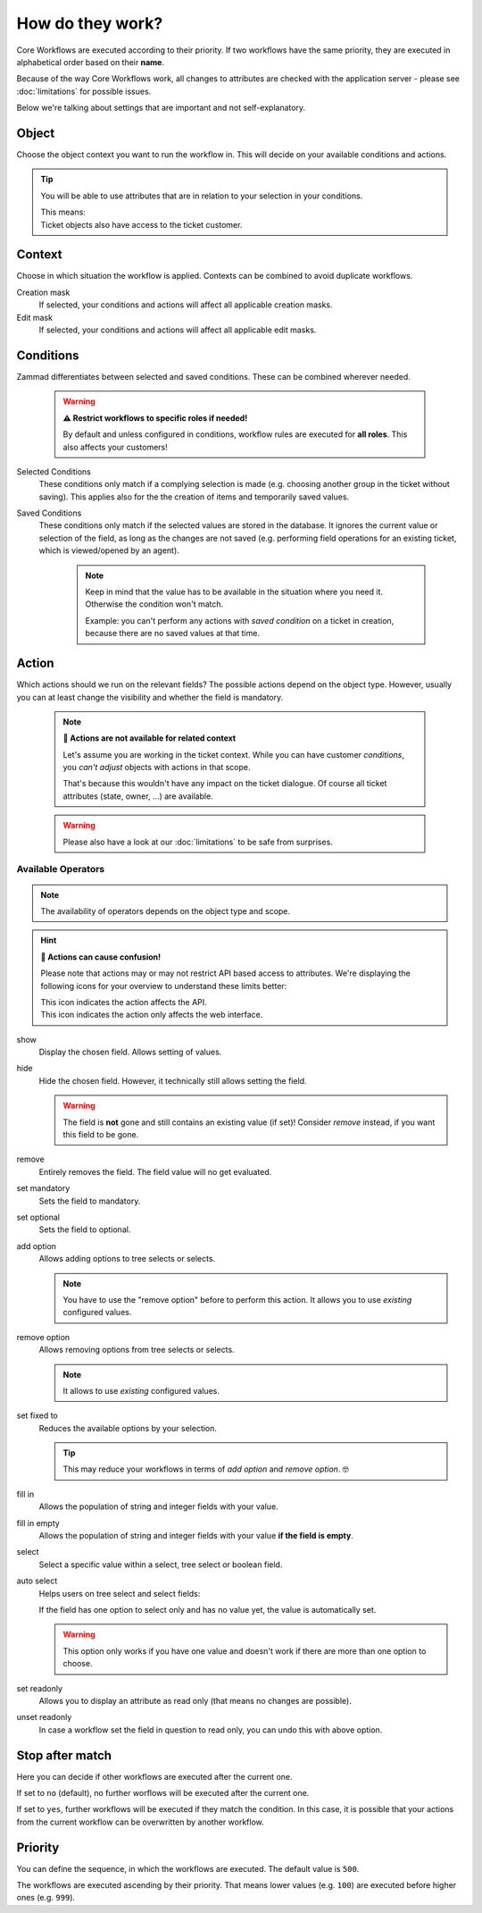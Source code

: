 How do they work?
=================

Core Workflows are executed according to their priority.
If two workflows have the same priority, they are executed in alphabetical
order based on their **name**.

Because of the way Core Workflows work, all changes to attributes
are checked with the application server - please see :doc:`limitations`
for possible issues.

Below we're talking about settings that are important and not self-explanatory.

Object
------

Choose the object context you want to run the workflow in.
This will decide on your available conditions and actions.

.. tip::

   You will be able to use attributes that are in relation to your selection in
   your conditions.

   | This means:
   | Ticket objects also have access to the ticket customer.

Context
-------

Choose in which situation the workflow is applied.
Contexts can be combined to avoid duplicate workflows.

Creation mask
   If selected, your conditions and actions will affect all applicable creation
   masks.

Edit mask
   If selected, your conditions and actions will affect all applicable edit
   masks.

Conditions
----------

Zammad differentiates between selected and saved conditions.
These can be combined wherever needed.

   .. warning:: **⚠️ Restrict workflows to specific roles if needed!**

      By default and unless configured in conditions, workflow rules are
      executed for **all roles**. This also affects your customers!

Selected Conditions
   These conditions only match if a complying selection is made (e.g. choosing
   another group in the ticket without saving).
   This applies also for the the creation of items and temporarily saved values.

Saved Conditions
   These conditions only match if the selected values are stored in the
   database. It ignores the current value or selection of the field, as long as
   the changes are not saved (e.g. performing field operations for an existing
   ticket, which is viewed/opened by an agent).

      .. note::

         Keep in mind that the value has to be available in the situation
         where you need it. Otherwise the condition won't match.

         Example: you can't perform any actions with *saved condition* on a
         ticket in creation, because there are no saved values at that time.

Action
------

Which actions should we run on the relevant fields?
The possible actions depend on the object type. However, usually
you can at least change the visibility and whether the field is mandatory.

   .. note:: **🚧 Actions are not available for related context**

      Let's assume you are working in the ticket context.
      While you can have customer *conditions*, you *can't adjust* objects with
      actions in that scope.

      That's because this wouldn't have any impact on the ticket dialogue.
      Of course all ticket attributes (state, owner, ...) are available.

   .. warning::

      Please also have a look at our :doc:`limitations` to be safe
      from surprises.

Available Operators
^^^^^^^^^^^^^^^^^^^

.. note::

   The availability of operators depends on the object type and scope.

.. hint:: **🤔 Actions can cause confusion!**

   Please note that actions may or may not restrict API based access to
   attributes. We're displaying the following icons for your overview
   to understand these limits better:

   | |api| This icon indicates the action affects the API.
   | |ui| This icon indicates the action only affects the web interface.

show |ui|
   Display the chosen field. Allows setting of values.

hide |ui|
   Hide the chosen field. However, it technically still allows setting the
   field.

   .. warning::

      The field is **not** gone and still contains an existing value (if set)!
      Consider *remove* instead, if you want this field to be gone.

remove |ui|
   Entirely removes the field. The field value will no get evaluated.

set mandatory |ui| |api|
   Sets the field to mandatory.

set optional |ui| |api|
   Sets the field to optional.

add option |ui| |api|
   Allows adding options to tree selects or selects.

   .. note::

      You have to use the "remove option" before to perform this action.
      It allows you to use *existing* configured values.

remove option |ui| |api|
   Allows removing options from tree selects or selects.

   .. note::

      It allows to use *existing* configured values.

set fixed to |ui| |api|
   Reduces the available options by your selection.

   .. tip::

      This may reduce your workflows in terms of *add option* and
      *remove option*. 🤓

fill in |ui|
   Allows the population of string and integer fields with your value.

fill in empty |ui|
   Allows the population of string and integer fields with your value
   **if the field is empty**.

select |ui|
   Select a specific value within a select, tree select or boolean field.

auto select |ui|
   Helps users on tree select and select fields:

   If the field has one option to select only and has no value yet, the
   value is automatically set.

   .. warning::

      This option only works if you have one value and doesn't work if there are
      more than one option to choose.

set readonly |ui|
   Allows you to display an attribute as read only (that means no changes are
   possible).

unset readonly |ui|
   In case a workflow set the field in question to read only, you can undo this
   with above option.

.. |api| image:: /images/icons/api-symbol.png
   :height: 42px
   :width: 42px

.. |ui| image:: /images/icons/ui-symbol.png
   :height: 42px
   :width: 42px

Stop after match
----------------

Here you can decide if other workflows are executed after the current one.

If set to ``no`` (default), no further worflows will be executed after the
current one.

If set to ``yes``, further workflows will be executed if they match the
condition. In this case, it is possible that your actions from the current
workflow can be overwritten by another workflow.

Priority
--------

You can define the sequence, in which the workflows are executed. The default
value is ``500``.

The workflows are executed ascending by their priority. That means lower values
(e.g. ``100``) are executed before higher ones (e.g. ``999``).
